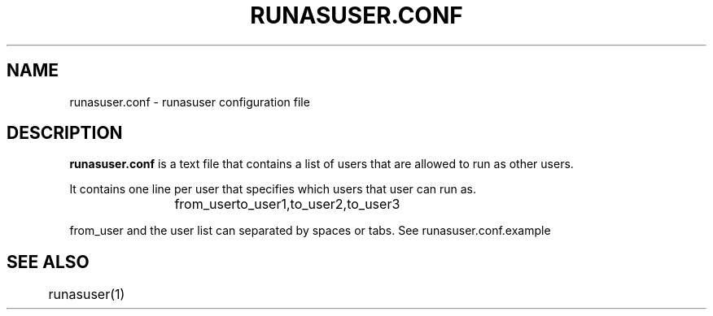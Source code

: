 .TH RUNASUSER.CONF 5 "March 15, 2011"
.SH NAME 
runasuser.conf - runasuser configuration file

.SH DESCRIPTION 
.B runasuser.conf
is a text file that contains a list of users that are allowed to run as
other users.

It contains one line per user that specifies which users that user can run as.

.RS
from_user	to_user1,to_user2,to_user3

.RE
from_user and the user list can separated by spaces or tabs.
See runasuser.conf.example

.SH SEE ALSO
	runasuser(1)

